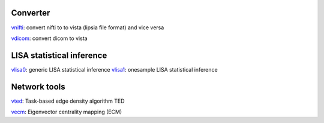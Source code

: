 
Converter
```````````````````````
`vnifti`_: convert nifti to to vista (lipsia file format) and vice versa

`vdicom`_: convert dicom to vista


LISA statistical inference
``````````````````````````````````

`vlisa0`_: generic LISA statistical inference
`vlisa1`_: onesample LISA statistical inference


Network tools
`````````````````````````````
`vted`_: Task-based edge density algorithm TED

`vecm`_: Eigenvector centrality mapping (ECM)



.. _vnifti: conv/vnifti.rst
.. _vdicom: conv/vdicom.rst

.. _vlisa0: stats/vlisa0.rst
.. _vlisa1: stats/vlisa1.rst

.. _vted: ted/vted.rst
.. _vtedfdr: ted/vtedfdr.rst
.. _vcuttrials: ted/vcuttrials.rst
.. _vhubness: ted/vhubness.rst

.. _vecm: nets/vecm.rst
